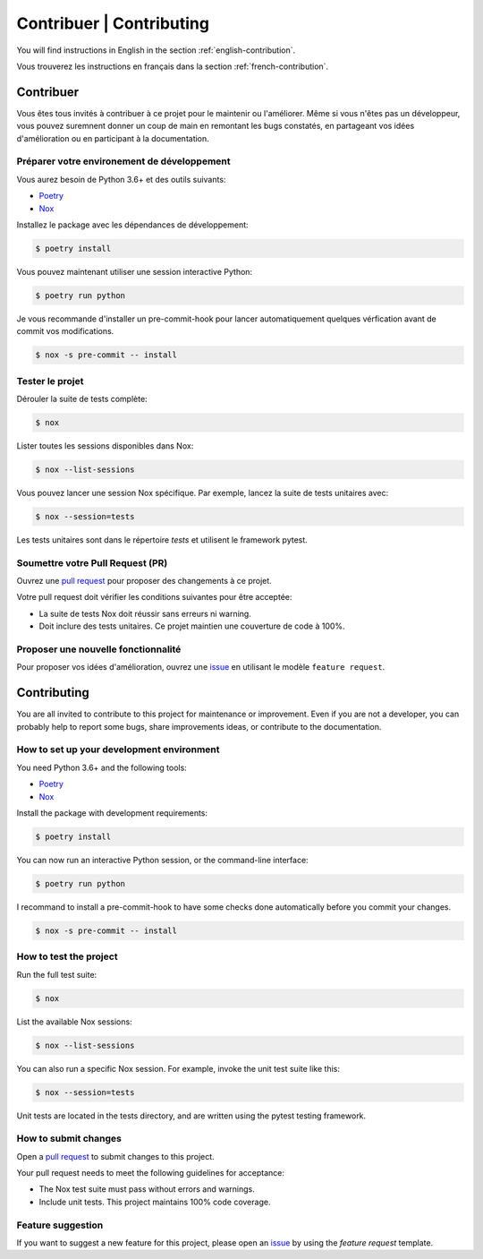 Contribuer | Contributing
=========================

You will find instructions in English in the section :ref:`english-contribution`.

Vous trouverez les instructions en français dans la section :ref:`french-contribution`.

.. _french-contribution:

Contribuer
----------

Vous êtes tous invités à contribuer à ce projet pour le maintenir ou l'améliorer.
Même si vous n'êtes pas un développeur, vous pouvez suremnent donner un coup de
main en remontant les bugs constatés, en partageant vos idées d'amélioration ou
en participant à la documentation.

Préparer votre environement de développement
^^^^^^^^^^^^^^^^^^^^^^^^^^^^^^^^^^^^^^^^^^^^

Vous aurez besoin de Python 3.6+ et des outils suivants:

- Poetry_
- Nox_

Installez le package avec les dépendances de développement:

.. code:: console

   $ poetry install

Vous pouvez maintenant utiliser une session interactive Python:

.. code:: console

   $ poetry run python

Je vous recommande d'installer un pre-commit-hook pour lancer automatiquement quelques
vérfication avant de commit vos modifications.

.. code:: console

   $ nox -s pre-commit -- install

Tester le projet
^^^^^^^^^^^^^^^^

Dérouler la suite de tests complète:

.. code:: console

   $ nox

Lister toutes les sessions disponibles dans Nox:

.. code:: console

   $ nox --list-sessions

Vous pouvez lancer une session Nox spécifique. Par exemple, lancez la suite de
tests unitaires avec:

.. code:: console

   $ nox --session=tests

Les tests unitaires sont dans le répertoire `tests` et utilisent le framework pytest.

Soumettre votre Pull Request (PR)
^^^^^^^^^^^^^^^^^^^^^^^^^^^^^^^^^

Ouvrez une `pull request`_ pour proposer des changements à ce projet.

Votre pull request doit vérifier les conditions suivantes pour être acceptée:

* La suite de tests Nox doit réussir sans erreurs ni warning.
* Doit inclure des tests unitaires. Ce projet maintien une couverture de code à 100%.

Proposer une nouvelle fonctionnalité
^^^^^^^^^^^^^^^^^^^^^^^^^^^^^^^^^^^^

Pour proposer vos idées d'amélioration, ouvrez une `issue <https://github.com/hacf-fr/meteofrance-api/issues>`_
en utilisant le modèle ``feature request``.

.. _english-contribution:

Contributing
------------

You are all invited to contribute to this project for maintenance or improvement.
Even if you are not a developer, you can probably help to report some bugs, share
improvements ideas, or contribute to the documentation.

How to set up your development environment
^^^^^^^^^^^^^^^^^^^^^^^^^^^^^^^^^^^^^^^^^^

You need Python 3.6+ and the following tools:

- Poetry_
- Nox_

Install the package with development requirements:

.. code:: console

   $ poetry install

You can now run an interactive Python session, or the command-line interface:

.. code:: console

   $ poetry run python

I recommand to install a pre-commit-hook to have some checks done automatically before you commit your changes.

.. code:: console

   $ nox -s pre-commit -- install

How to test the project
^^^^^^^^^^^^^^^^^^^^^^^

Run the full test suite:

.. code:: console

   $ nox

List the available Nox sessions:

.. code:: console

   $ nox --list-sessions

You can also run a specific Nox session. For example, invoke the unit test suite like this:

.. code:: console

   $ nox --session=tests

Unit tests are located in the tests directory, and are written using the pytest testing framework.

How to submit changes
^^^^^^^^^^^^^^^^^^^^^

Open a `pull request`_ to submit
changes to this project.

Your pull request needs to meet the following guidelines for acceptance:

- The Nox test suite must pass without errors and warnings.
- Include unit tests. This project maintains 100% code coverage.

Feature suggestion
^^^^^^^^^^^^^^^^^^

If you want to suggest a new feature for this project, please open an `issue <https://github.com/hacf-fr/meteofrance-api/issues>`_
by using the `feature request` template.

.. _Poetry: https://python-poetry.org/
.. _Nox: https://nox.thea.codes/
.. _pull request: https://github.com/hacf-fr/meteofrance-api/pulls
